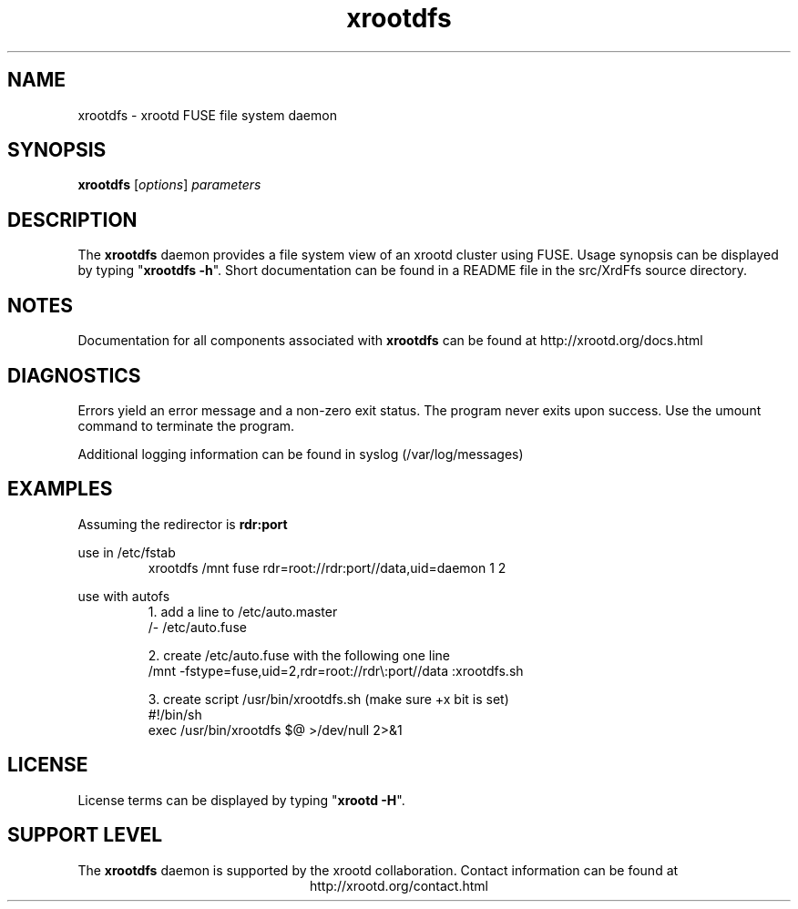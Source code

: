 .TH xrootdfs 8 "8 March 2011"
.SH NAME
xrootdfs - xrootd FUSE file system daemon
.SH SYNOPSIS
.nf

\fBxrootdfs\fR [\fIoptions\fR] \fIparameters\fR

.fi
.br
.ad l
.SH DESCRIPTION
The \fBxrootdfs\fR daemon provides a file system view of an xrootd cluster
using FUSE.
Usage synopsis can be displayed by typing "\fBxrootdfs -h\fR".
Short documentation can be found in a README file in the src/XrdFfs source
directory.
.SH NOTES
Documentation for all components associated with \fBxrootdfs\fR can be found at
http://xrootd.org/docs.html
.SH DIAGNOSTICS
Errors yield an error message and a non-zero exit status.
The program never exits upon success.  Use the umount command to terminate the
program.

Additional logging information can be found in syslog (/var/log/messages)
.SH EXAMPLES
Assuming the redirector is 
.B rdr:port

use in /etc/fstab
.RS
xrootdfs /mnt fuse rdr=root://rdr:port//data,uid=daemon 1 2
.RE

use with autofs
.RS
1. add a line to /etc/auto.master
.RE
.RS
/\- /etc/auto.fuse

2. create /etc/auto.fuse with the following one line
.RE
.RS
/mnt \-fstype=fuse,uid=2,rdr=root://rdr\\:port//data :xrootdfs.sh

3. create script /usr/bin/xrootdfs.sh (make sure +x bit is set)
.RE
.RS
#!/bin/sh
.RS
.RE
exec /usr/bin/xrootdfs $@ >/dev/null 2>&1
.SH LICENSE
License terms can be displayed by typing "\fBxrootd -H\fR".
.SH SUPPORT LEVEL
The \fBxrootdfs\fR daemon is supported by the xrootd collaboration.
Contact information can be found at
.ce
http://xrootd.org/contact.html
